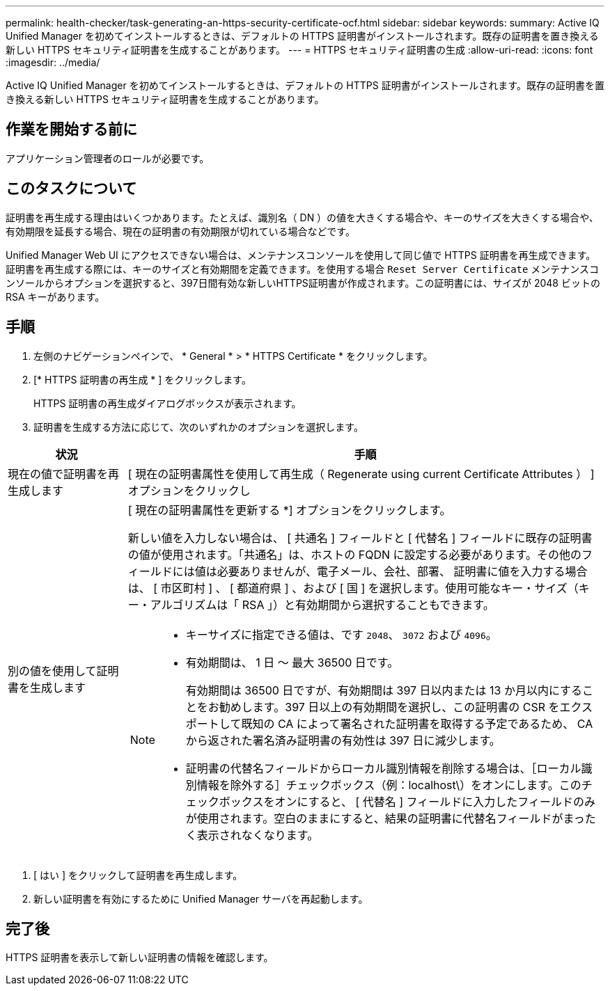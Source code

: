 ---
permalink: health-checker/task-generating-an-https-security-certificate-ocf.html 
sidebar: sidebar 
keywords:  
summary: Active IQ Unified Manager を初めてインストールするときは、デフォルトの HTTPS 証明書がインストールされます。既存の証明書を置き換える新しい HTTPS セキュリティ証明書を生成することがあります。 
---
= HTTPS セキュリティ証明書の生成
:allow-uri-read: 
:icons: font
:imagesdir: ../media/


[role="lead"]
Active IQ Unified Manager を初めてインストールするときは、デフォルトの HTTPS 証明書がインストールされます。既存の証明書を置き換える新しい HTTPS セキュリティ証明書を生成することがあります。



== 作業を開始する前に

アプリケーション管理者のロールが必要です。



== このタスクについて

証明書を再生成する理由はいくつかあります。たとえば、識別名（ DN ）の値を大きくする場合や、キーのサイズを大きくする場合や、有効期限を延長する場合、現在の証明書の有効期限が切れている場合などです。

Unified Manager Web UI にアクセスできない場合は、メンテナンスコンソールを使用して同じ値で HTTPS 証明書を再生成できます。証明書を再生成する際には、キーのサイズと有効期間を定義できます。を使用する場合 `Reset Server Certificate` メンテナンスコンソールからオプションを選択すると、397日間有効な新しいHTTPS証明書が作成されます。この証明書には、サイズが 2048 ビットの RSA キーがあります。



== 手順

. 左側のナビゲーションペインで、 * General * > * HTTPS Certificate * をクリックします。
. [* HTTPS 証明書の再生成 * ] をクリックします。
+
HTTPS 証明書の再生成ダイアログボックスが表示されます。

. 証明書を生成する方法に応じて、次のいずれかのオプションを選択します。


[cols="1a,4a"]
|===
| 状況 | 手順 


 a| 
現在の値で証明書を再生成します
 a| 
[ 現在の証明書属性を使用して再生成（ Regenerate using current Certificate Attributes ） ] オプションをクリックし



 a| 
別の値を使用して証明書を生成します
 a| 
[ 現在の証明書属性を更新する *] オプションをクリックします。

新しい値を入力しない場合は、 [ 共通名 ] フィールドと [ 代替名 ] フィールドに既存の証明書の値が使用されます。「共通名」は、ホストの FQDN に設定する必要があります。その他のフィールドには値は必要ありませんが、電子メール、会社、部署、 証明書に値を入力する場合は、 [ 市区町村 ] 、 [ 都道府県 ] 、および [ 国 ] を選択します。使用可能なキー・サイズ（キー・アルゴリズムは「 RSA 」）と有効期間から選択することもできます。

[NOTE]
====
* キーサイズに指定できる値は、です `2048`、 `3072` および `4096`。
* 有効期間は、 1 日 ～ 最大 36500 日です。
+
有効期間は 36500 日ですが、有効期間は 397 日以内または 13 か月以内にすることをお勧めします。397 日以上の有効期間を選択し、この証明書の CSR をエクスポートして既知の CA によって署名された証明書を取得する予定であるため、 CA から返された署名済み証明書の有効性は 397 日に減少します。

* 証明書の代替名フィールドからローカル識別情報を削除する場合は、［ローカル識別情報を除外する］チェックボックス（例：localhost\）をオンにします。このチェックボックスをオンにすると、 [ 代替名 ] フィールドに入力したフィールドのみが使用されます。空白のままにすると、結果の証明書に代替名フィールドがまったく表示されなくなります。


====
|===
. [ はい ] をクリックして証明書を再生成します。
. 新しい証明書を有効にするために Unified Manager サーバを再起動します。




== 完了後

HTTPS 証明書を表示して新しい証明書の情報を確認します。
